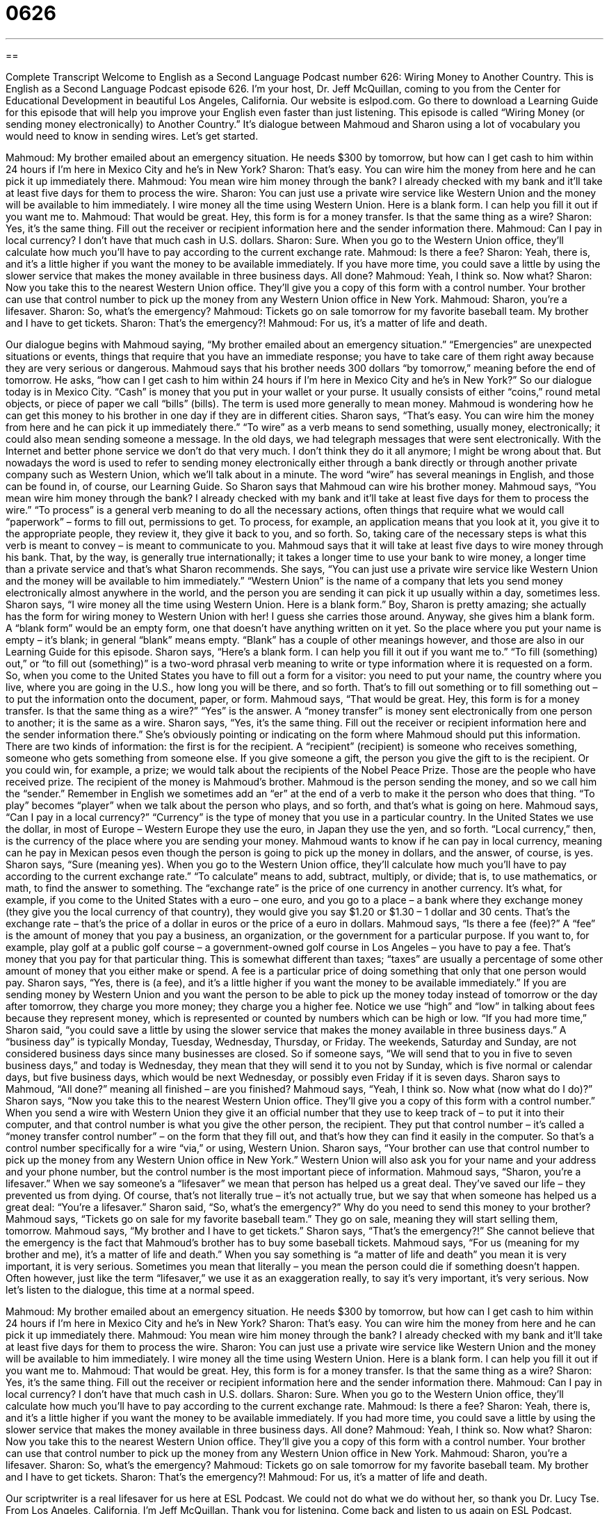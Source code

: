 = 0626
:toc: left
:toclevels: 3
:sectnums:
:stylesheet: ../../../myAdocCss.css

'''

== 

Complete Transcript
Welcome to English as a Second Language Podcast number 626: Wiring Money to Another Country.
This is English as a Second Language Podcast episode 626. I’m your host, Dr. Jeff McQuillan, coming to you from the Center for Educational Development in beautiful Los Angeles, California.
Our website is eslpod.com. Go there to download a Learning Guide for this episode that will help you improve your English even faster than just listening.
This episode is called “Wiring Money (or sending money electronically) to Another Country.” It’s dialogue between Mahmoud and Sharon using a lot of vocabulary you would need to know in sending wires. Let’s get started.
[start of dialogue]
Mahmoud: My brother emailed about an emergency situation. He needs $300 by tomorrow, but how can I get cash to him within 24 hours if I’m here in Mexico City and he’s in New York?
Sharon: That’s easy. You can wire him the money from here and he can pick it up immediately there.
Mahmoud: You mean wire him money through the bank? I already checked with my bank and it’ll take at least five days for them to process the wire.
Sharon: You can just use a private wire service like Western Union and the money will be available to him immediately. I wire money all the time using Western Union. Here is a blank form. I can help you fill it out if you want me to.
Mahmoud: That would be great. Hey, this form is for a money transfer. Is that the same thing as a wire?
Sharon: Yes, it’s the same thing. Fill out the receiver or recipient information here and the sender information there.
Mahmoud: Can I pay in local currency? I don’t have that much cash in U.S. dollars.
Sharon: Sure. When you go to the Western Union office, they’ll calculate how much you’ll have to pay according to the current exchange rate.
Mahmoud: Is there a fee?
Sharon: Yeah, there is, and it’s a little higher if you want the money to be available immediately. If you have more time, you could save a little by using the slower service that makes the money available in three business days. All done?
Mahmoud: Yeah, I think so. Now what?
Sharon: Now you take this to the nearest Western Union office. They’ll give you a copy of this form with a control number. Your brother can use that control number to pick up the money from any Western Union office in New York.
Mahmoud: Sharon, you’re a lifesaver.
Sharon: So, what’s the emergency?
Mahmoud: Tickets go on sale tomorrow for my favorite baseball team. My brother and I have to get tickets.
Sharon: That’s the emergency?!
Mahmoud: For us, it’s a matter of life and death.
[end of dialogue]
Our dialogue begins with Mahmoud saying, “My brother emailed about an emergency situation.” “Emergencies” are unexpected situations or events, things that require that you have an immediate response; you have to take care of them right away because they are very serious or dangerous. Mahmoud says that his brother needs 300 dollars “by tomorrow,” meaning before the end of tomorrow. He asks, “how can I get cash to him within 24 hours if I’m here in Mexico City and he’s in New York?” So our dialogue today is in Mexico City. “Cash” is money that you put in your wallet or your purse. It usually consists of either “coins,” round metal objects, or piece of paper we call “bills” (bills). The term is used more generally to mean money.
Mahmoud is wondering how he can get this money to his brother in one day if they are in different cities. Sharon says, “That’s easy. You can wire him the money from here and he can pick it up immediately there.” “To wire” as a verb means to send something, usually money, electronically; it could also mean sending someone a message. In the old days, we had telegraph messages that were sent electronically. With the Internet and better phone service we don’t do that very much. I don’t think they do it all anymore; I might be wrong about that. But nowadays the word is used to refer to sending money electronically either through a bank directly or through another private company such as Western Union, which we’ll talk about in a minute. The word “wire” has several meanings in English, and those can be found in, of course, our Learning Guide.
So Sharon says that Mahmoud can wire his brother money. Mahmoud says, “You mean wire him money through the bank? I already checked with my bank and it’ll take at least five days for them to process the wire.” “To process” is a general verb meaning to do all the necessary actions, often things that require what we would call “paperwork” – forms to fill out, permissions to get. To process, for example, an application means that you look at it, you give it to the appropriate people, they review it, they give it back to you, and so forth. So, taking care of the necessary steps is what this verb is meant to convey – is meant to communicate to you.
Mahmoud says that it will take at least five days to wire money through his bank. That, by the way, is generally true internationally; it takes a longer time to use your bank to wire money, a longer time than a private service and that’s what Sharon recommends. She says, “You can just use a private wire service like Western Union and the money will be available to him immediately.” “Western Union” is the name of a company that lets you send money electronically almost anywhere in the world, and the person you are sending it can pick it up usually within a day, sometimes less. Sharon says, “I wire money all the time using Western Union. Here is a blank form.” Boy, Sharon is pretty amazing; she actually has the form for wiring money to Western Union with her! I guess she carries those around. Anyway, she gives him a blank form. A “blank form” would be an empty form, one that doesn’t have anything written on it yet. So the place where you put your name is empty – it’s blank; in general “blank” means empty. “Blank” has a couple of other meanings however, and those are also in our Learning Guide for this episode.
Sharon says, “Here’s a blank form. I can help you fill it out if you want me to.” “To fill (something) out,” or “to fill out (something)” is a two-word phrasal verb meaning to write or type information where it is requested on a form. So, when you come to the United States you have to fill out a form for a visitor: you need to put your name, the country where you live, where you are going in the U.S., how long you will be there, and so forth. That’s to fill out something or to fill something out – to put the information onto the document, paper, or form.
Mahmoud says, “That would be great. Hey, this form is for a money transfer. Is that the same thing as a wire?” “Yes” is the answer. A “money transfer” is money sent electronically from one person to another; it is the same as a wire. Sharon says, “Yes, it’s the same thing. Fill out the receiver or recipient information here and the sender information there.” She’s obviously pointing or indicating on the form where Mahmoud should put this information. There are two kinds of information: the first is for the recipient. A “recipient” (recipient) is someone who receives something, someone who gets something from someone else. If you give someone a gift, the person you give the gift to is the recipient. Or you could win, for example, a prize; we would talk about the recipients of the Nobel Peace Prize. Those are the people who have received prize. The recipient of the money is Mahmoud’s brother. Mahmoud is the person sending the money, and so we call him the “sender.” Remember in English we sometimes add an “er” at the end of a verb to make it the person who does that thing. “To play” becomes “player” when we talk about the person who plays, and so forth, and that’s what is going on here.
Mahmoud says, “Can I pay in a local currency?” “Currency” is the type of money that you use in a particular country. In the United States we use the dollar, in most of Europe – Western Europe they use the euro, in Japan they use the yen, and so forth. “Local currency,” then, is the currency of the place where you are sending your money. Mahmoud wants to know if he can pay in local currency, meaning can he pay in Mexican pesos even though the person is going to pick up the money in dollars, and the answer, of course, is yes. Sharon says, “Sure (meaning yes). When you go to the Western Union office, they’ll calculate how much you’ll have to pay according to the current exchange rate.” “To calculate” means to add, subtract, multiply, or divide; that is, to use mathematics, or math, to find the answer to something. The “exchange rate” is the price of one currency in another currency. It’s what, for example, if you come to the United States with a euro – one euro, and you go to a place – a bank where they exchange money (they give you the local currency of that country), they would give you say $1.20 or $1.30 – 1 dollar and 30 cents. That’s the exchange rate – that’s the price of a dollar in euros or the price of a euro in dollars.
Mahmoud says, “Is there a fee (fee)?” A “fee” is the amount of money that you pay a business, an organization, or the government for a particular purpose. If you want to, for example, play golf at a public golf course – a government-owned golf course in Los Angeles – you have to pay a fee. That’s money that you pay for that particular thing. This is somewhat different than taxes; “taxes” are usually a percentage of some other amount of money that you either make or spend. A fee is a particular price of doing something that only that one person would pay.
Sharon says, “Yes, there is (a fee), and it’s a little higher if you want the money to be available immediately.” If you are sending money by Western Union and you want the person to be able to pick up the money today instead of tomorrow or the day after tomorrow, they charge you more money; they charge you a higher fee. Notice we use “high” and “low” in talking about fees because they represent money, which is represented or counted by numbers which can be high or low. “If you had more time,” Sharon said, “you could save a little by using the slower service that makes the money available in three business days.” A “business day” is typically Monday, Tuesday, Wednesday, Thursday, or Friday. The weekends, Saturday and Sunday, are not considered business days since many businesses are closed. So if someone says, “We will send that to you in five to seven business days,” and today is Wednesday, they mean that they will send it to you not by Sunday, which is five normal or calendar days, but five business days, which would be next Wednesday, or possibly even Friday if it is seven days.
Sharon says to Mahmoud, “All done?” meaning all finished – are you finished? Mahmoud says, “Yeah, I think so. Now what (now what do I do)?” Sharon says, “Now you take this to the nearest Western Union office. They’ll give you a copy of this form with a control number.” When you send a wire with Western Union they give it an official number that they use to keep track of – to put it into their computer, and that control number is what you give the other person, the recipient. They put that control number – it’s called a “money transfer control number” – on the form that they fill out, and that’s how they can find it easily in the computer. So that’s a control number specifically for a wire “via,” or using, Western Union. Sharon says, “Your brother can use that control number to pick up the money from any Western Union office in New York.” Western Union will also ask you for your name and your address and your phone number, but the control number is the most important piece of information.
Mahmoud says, “Sharon, you’re a lifesaver.” When we say someone’s a “lifesaver” we mean that person has helped us a great deal. They’ve saved our life – they prevented us from dying. Of course, that’s not literally true – it’s not actually true, but we say that when someone has helped us a great deal: “You’re a lifesaver.”
Sharon said, “So, what’s the emergency?” Why do you need to send this money to your brother? Mahmoud says, “Tickets go on sale for my favorite baseball team.” They go on sale, meaning they will start selling them, tomorrow. Mahmoud says, “My brother and I have to get tickets.” Sharon says, “That’s the emergency?!” She cannot believe that the emergency is the fact that Mahmoud’s brother has to buy some baseball tickets. Mahmoud says, “For us (meaning for my brother and me), it’s a matter of life and death.” When you say something is “a matter of life and death” you mean it is very important, it is very serious. Sometimes you mean that literally – you mean the person could die if something doesn’t happen. Often however, just like the term “lifesaver,” we use it as an exaggeration really, to say it’s very important, it’s very serious.
Now let’s listen to the dialogue, this time at a normal speed.
[start of dialogue]
Mahmoud: My brother emailed about an emergency situation. He needs $300 by tomorrow, but how can I get cash to him within 24 hours if I’m here in Mexico City and he’s in New York?
Sharon: That’s easy. You can wire him the money from here and he can pick it up immediately there.
Mahmoud: You mean wire him money through the bank? I already checked with my bank and it’ll take at least five days for them to process the wire.
Sharon: You can just use a private wire service like Western Union and the money will be available to him immediately. I wire money all the time using Western Union. Here is a blank form. I can help you fill it out if you want me to.
Mahmoud: That would be great. Hey, this form is for a money transfer. Is that the same thing as a wire?
Sharon: Yes, it’s the same thing. Fill out the receiver or recipient information here and the sender information there.
Mahmoud: Can I pay in local currency? I don’t have that much cash in U.S. dollars.
Sharon: Sure. When you go to the Western Union office, they’ll calculate how much you’ll have to pay according to the current exchange rate.
Mahmoud: Is there a fee?
Sharon: Yeah, there is, and it’s a little higher if you want the money to be available immediately. If you had more time, you could save a little by using the slower service that makes the money available in three business days. All done?
Mahmoud: Yeah, I think so. Now what?
Sharon: Now you take this to the nearest Western Union office. They’ll give you a copy of this form with a control number. Your brother can use that control number to pick up the money from any Western Union office in New York.
Mahmoud: Sharon, you’re a lifesaver.
Sharon: So, what’s the emergency?
Mahmoud: Tickets go on sale tomorrow for my favorite baseball team. My brother and I have to get tickets.
Sharon: That’s the emergency?!
Mahmoud: For us, it’s a matter of life and death.
[end of dialogue]
Our scriptwriter is a real lifesaver for us here at ESL Podcast. We could not do what we do without her, so thank you Dr. Lucy Tse.
From Los Angeles, California, I’m Jeff McQuillan. Thank you for listening. Come back and listen to us again on ESL Podcast.
English as a Second Language Podcast is written and produced by Dr. Lucy Tse, hosted by Dr. Jeff McQuillan, copyright 2010 by the Center for Educational Development.
Glossary
emergency – an unexpected situation that requires immediate action or an immediate response because it is dangerous or will have other serious consequences or results
* If you have a medical emergency, call 9-1-1.
cash – paper or metal money; not checks or credit cards
* Do you have enough cash to pay for the taxi ride?
to wire – to send something electronically, usually when talking about money or telegraph messages, and usually over a large distance
* Once you sign here and wire the money to our bank, the new house will be yours.
to process – to do the paperwork for something; to respond officially to an application or request
* How long does it take the Department of Motor Vehicles to process a request to renew a driver’s license?
Western Union – a company that lets customers send money electronically almost anywhere in the world
* Don’t forget to go to the local Western Union office to pick up the money that your sister sent you.
blank – empty; without anything written on a page or in a particular space
* If you don’t know the answer to a question on the test, just leave it blank.
to fill (something) out – to write or type information where it is requested on a form
* To create an account, please fill out the form on our website.
money transfer – money sent electronically from one person or bank account to another, usually over a large distance
* Each semester, his parents send him a money transfer so that he can pay the university’s tuition
recipient – a person who receives something; the person who gets something from another person
* Have you decided who will be the recipient of your money and other things after you die?
sender – a person who sends something; the person who arranges for another person to get something that he or she has
* Usually the sender’s address is written in the upper left-hand corner of the envelope.
local currency – the type of money used in a particular country, such as dollars, euros, yen, or rubles
* When there was a lot of inflation in the country, people preferred to use U.S. dollars instead of the local currency.
to calculate – to use math to find the answer to something, especially to find out how much something will cost or how much of something there will be
* Do you know how to calculate a 15% tip on the restaurant bill?
exchange rate – the amount of one currency that can be used to buy one unit of another currency
* As the exchange rate increased, people were able to afford more imported products.
fee – an amount of money charged by a government, organization, or business for a particular purpose
* If you don’t pay your rent by the fifth of each month, you’ll have to pay a $25 late fee.
business day – one of the days when most businesses are open; Monday, Tuesday, Wednesday, Thursday, or Friday; not Saturday or Sunday
* We try to respond to all emails within one business day.
control number – a number assigned to a specific transaction so that it can be observed or monitored
* When you go to the bank, take the control number so that they can look up your transaction in case there are any problems.
lifesaver – a person who makes a situation much easier or more pleasant; a person who helps someone out of a difficult or dangerous situation
* If you can work my shift on Saturday, you’d be a lifesaver!
a matter of life and death – something that is very important and serious
* For many sick patients, getting a kidney donation is a matter of life and death.
Comprehension Questions
1. What should the recipient of a money transfer bring to the office?
a) A wire.
b) A blank form.
c) A control number.
2. Why does Mahmoud say, “it’s a matter of life and death?”
a) Because his brother will die if he doesn’t get the money.
b) Because seeing the baseball game is extremely important.
c) Because he is a doctor who works with people who are dying.
Answers at bottom.
What Else Does It Mean?
wire
The verb “to wire,” in this podcast, means to send something electronically, usually when talking about money or telegraph messages, and usually over a large distance: “Whenever you wire money into our bank account, the bank charges us $35.” A “wire” is normally a thin piece of metal, often used to conduct electricity: “They hung their wet clothes on a wire in the backyard to dry.” The phrase “down to the wire” means with very little time left to finish something: “We’re really down to the wire with this report. It has to be finished by the end of the day!” Finally, the phrase “to get (one’s) wires crossed” means for there to be confusion in communication because two people are talking about two different things: “We must have gotten our wires crossed, because I thought you were talking about this Thursday – not next Thursday.”
blank
In this podcast, the word “blank” means empty, or without anything written on a page or in a particular space: “All of a sudden, the computer screen went blank and we couldn’t get it to work at all.” The phrase “a blank face” is used to describe an expressionless face, or a face that doesn’t show any emotion or interest: “The professor was disappointed to see his students’ blank faces.” If someone’s “mind goes blank,” it means that he or she suddenly cannot remember something and does not know what to say: “Shelby is really nervous about speaking in public because she’s afraid her mind will go blank once she goes on stage.” Finally, the phrase “point-blank” means very directly: “Jane finally asked her boyfriend point-blank: ‘Are we going to get married soon?’”
Culture Note
When traveling “overseas” (to another country), travelers want to get the best possible exchange rate to “make their money go as far as possible” (get the best value for their money). “Fluctuations” (changes) in the exchange rate are usually “beyond the traveler’s control” (something that the traveler cannot influence), but travelers can do certain things to get the best possible exchange rate.
Airport currency exchange “booths” (small stores or tables) are “notorious” (famous in a bad way) for having very high exchange rates. Travelers who fly into a country without the local currency need to exchange money quickly, and these businesses “take advantage of” (use for their benefit) the situation to charge “exorbitant” (extremely high and expensive) exchange rates.
Travelers don’t need to exchange their money at the airport if they arrive in their “destination country” (the country they are traveling to) with a small amount of the local currency. “Savvy” (smart; clever) travelers are also aware of the current exchange rates so that no one can “scam” (trick) them into paying a higher exchange rate.
Travelers can also use “ATMs” (automated teller machines; machines that let people take cash out of their bank account) or debit or credit cards to get good exchange rates. However, the benefits of the lower exchange rate might be “canceled out” (made unimportant) by high fees. Many ATMs charge fees for each transaction, and some banks charge “foreign transaction fees” for any “transactions” (sales or withdrawals) in another country. It is important to know what these fees will be “ahead of time” (before one conducts the transaction) so that there aren’t any surprises on the monthly “statement” (a report of all the transactions in one’s bank account).
Comprehension Answers
1 - c
2 - b